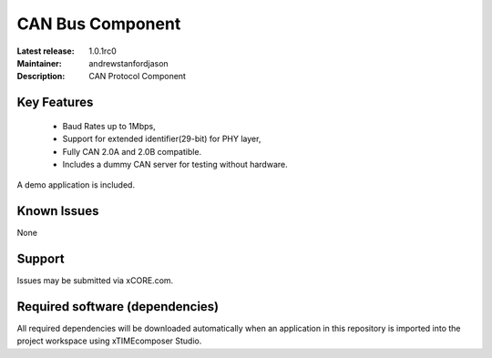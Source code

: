 CAN Bus Component
.................

:Latest release: 1.0.1rc0
:Maintainer: andrewstanfordjason
:Description: CAN Protocol Component


Key Features
============

   * Baud Rates up to 1Mbps,
   * Support for extended identifier(29-bit) for PHY layer,
   * Fully CAN 2.0A and 2.0B compatible.
   * Includes a dummy CAN server for testing without hardware.
   
A demo application is included.

Known Issues
============

None

Support
=======

Issues may be submitted via xCORE.com.

Required software (dependencies)
================================

All required dependencies will be downloaded automatically when
an application in this repository is imported into the project 
workspace using xTIMEcomposer Studio.
